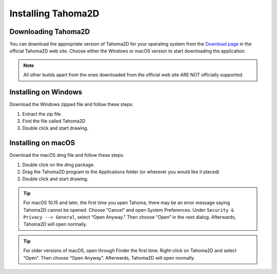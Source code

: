 .. _installing_tahoma2D:

Installing Tahoma2D
====================


.. _downloading_tahoma2D:

Downloading Tahoma2D
---------------------
You can download the appropriate version of Tahoma2D for your operating system from the `Download page <https://tahoma2d.org/download/official_releases>`_ in the official Tahoma2D web site. Choose either the Windows or macOS version to start downloading the application.

.. note:: All other builds apart from the ones downloaded from the official web site ARE NOT officially supported.



.. _installing_on_windows:

Installing on Windows
---------------------
Download the Windows zipped file and follow these steps:


1. Extract the zip file.  
 

2. Find the file called Tahoma2D 
 

3. Double click and start drawing.
 

.. _installing_on_os_x:

Installing on macOS
-------------------
Download the macOS dmg file and follow these steps:


1. Double click on the dmg package.


2. Drag the Tahoma2D program to the Applications folder (or wherever you would like it placed)
 

3. Double click and start drawing.

.. tip:: For macOS 10.15 and later, the first time you open Tahoma, there may be an error message saying Tahoma2D cannot be opened. Choose “Cancel” and open System Preferences. Under ``Security & Privacy --> General``, select “Open Anyway.” Then choose “Open” in the next dialog. Afterwards, Tahoma2D will open normally. 

.. tip:: For older versions of macOS, open through Finder the first time. Right-click on Tahoma2D and select “Open”. Then choose “Open Anyway”. Afterwards, Tahoma2D will open normally. 



.. |win_setup_1| image:: ./_static/installing/windows_setup_1.png
.. |win_setup_2| image:: ./_static/installing/windows_setup_2.png
.. |win_setup_3| image:: ./_static/installing/windows_setup_3.png
.. |win_setup_4| image:: ./_static/installing/windows_setup_4.png
.. |win_setup_5| image:: ./_static/installing/windows_setup_5.png
.. |win_setup_6| image:: ./_static/installing/windows_setup_6.png
.. |osx_setup_2| image:: ./_static/installing/osx_setup_2.png
.. |osx_setup_3| image:: ./_static/installing/osx_setup_3.png
.. |osx_setup_4| image:: ./_static/installing/osx_setup_4.png
.. |osx_setup_5| image:: ./_static/installing/osx_setup_5.png
.. |osx_setup_6| image:: ./_static/installing/osx_setup_6.png
.. |osx_setup_7| image:: ./_static/installing/osx_setup_7.png

